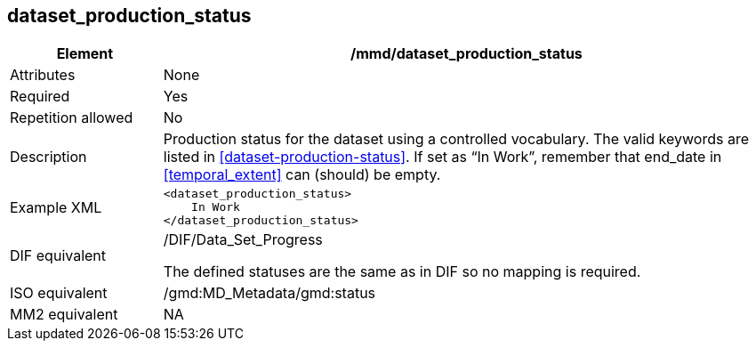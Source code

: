 [[dataset_production_status]]
== dataset_production_status

[cols="2,8"]
|=======================================================================
|Element |/mmd/dataset_production_status

|Attributes |None

|Required |Yes

|Repetition allowed |No

|Description |Production status for the dataset using a controlled
vocabulary. The valid keywords are listed in
<<dataset-production-status>>. If set as “In Work”, remember that end_date
in <<temporal_extent>> can (should) be empty.

|Example XML a|
----
<dataset_production_status>
    In Work
</dataset_production_status>
----

|DIF equivalent a|
/DIF/Data_Set_Progress

The defined statuses are the same as in DIF so no mapping is required.

|ISO equivalent |/gmd:MD_Metadata/gmd:status

|MM2 equivalent |NA


|=======================================================================
